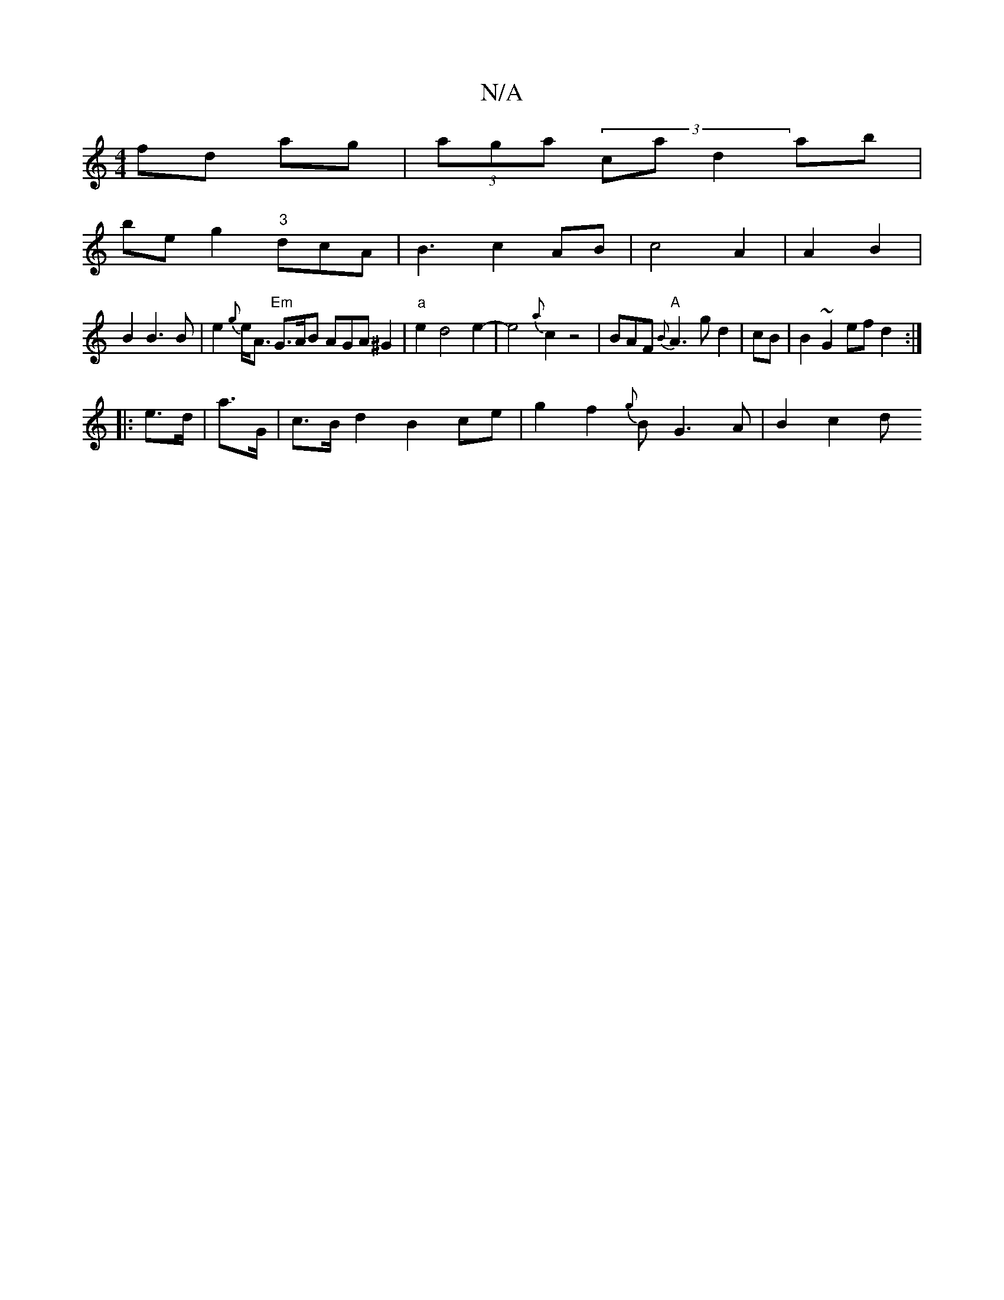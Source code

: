 X:1
T:N/A
M:4/4
R:N/A
K:Cmajor
fd ag|(3aga (3c’a}d2 ab |
be g2 "3"dcA|B3c2AB|c4A2|A2B2|
B2B3B|e2{g}e<A "Em"G>AB AGA ^G2 |"a"e2 d4 e2-|e4- {a}c2 z4 |BAF-{B}"A" A3g d2|cB|B2~G2 efd2 :|
|: e>d |a>G- |c>B d2B2ce|g2f2{g}B G3 A | B2 c2 d